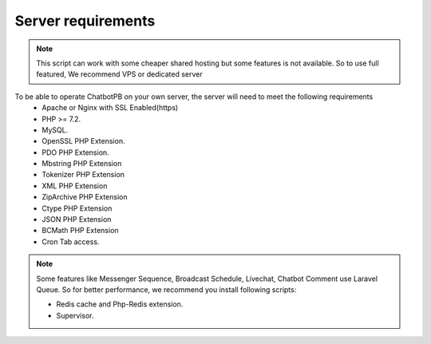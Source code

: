 Server requirements
==============

.. Note:: This script can work with some cheaper shared hosting but some features is not available. So to use full featured, We recommend VPS or dedicated server

To be able to operate ChatbotPB on your own server, the server will need to meet the following requirements
 - Apache or Nginx with SSL Enabled(https)
 - PHP >= 7.2.
 - MySQL. 
 - OpenSSL PHP Extension. 
 - PDO PHP Extension. 
 - Mbstring PHP Extension
 - Tokenizer PHP Extension
 - XML PHP Extension
 - ZipArchive PHP Extension
 - Ctype PHP Extension
 - JSON PHP Extension
 - BCMath PHP Extension
 - Cron Tab access.
 
.. Note:: Some features like Messenger Sequence, Broadcast Schedule, Livechat, Chatbot Comment use Laravel Queue. So for better performance, we recommend you install following scripts:
 
 - Redis cache and Php-Redis extension.
 - Supervisor. 
 
 
 

